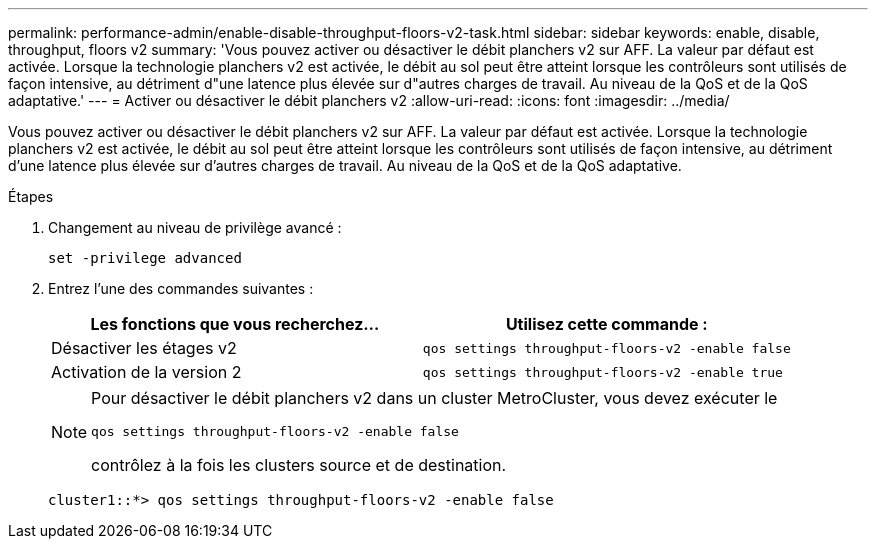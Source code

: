 ---
permalink: performance-admin/enable-disable-throughput-floors-v2-task.html 
sidebar: sidebar 
keywords: enable, disable, throughput, floors v2 
summary: 'Vous pouvez activer ou désactiver le débit planchers v2 sur AFF. La valeur par défaut est activée. Lorsque la technologie planchers v2 est activée, le débit au sol peut être atteint lorsque les contrôleurs sont utilisés de façon intensive, au détriment d"une latence plus élevée sur d"autres charges de travail. Au niveau de la QoS et de la QoS adaptative.' 
---
= Activer ou désactiver le débit planchers v2
:allow-uri-read: 
:icons: font
:imagesdir: ../media/


[role="lead"]
Vous pouvez activer ou désactiver le débit planchers v2 sur AFF. La valeur par défaut est activée. Lorsque la technologie planchers v2 est activée, le débit au sol peut être atteint lorsque les contrôleurs sont utilisés de façon intensive, au détriment d'une latence plus élevée sur d'autres charges de travail. Au niveau de la QoS et de la QoS adaptative.

.Étapes
. Changement au niveau de privilège avancé :
+
`set -privilege advanced`

. Entrez l'une des commandes suivantes :
+
|===
| Les fonctions que vous recherchez... | Utilisez cette commande : 


 a| 
Désactiver les étages v2
 a| 
`qos settings throughput-floors-v2 -enable false`



 a| 
Activation de la version 2
 a| 
`qos settings throughput-floors-v2 -enable true`

|===
+
[NOTE]
====
Pour désactiver le débit planchers v2 dans un cluster MetroCluster, vous devez exécuter le

`qos settings throughput-floors-v2 -enable false`

contrôlez à la fois les clusters source et de destination.

====
+
[listing]
----
cluster1::*> qos settings throughput-floors-v2 -enable false
----

